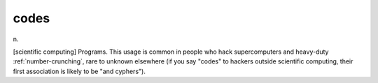 .. _codes:

============================================================
codes
============================================================

n\.

[scientific computing] Programs.
This usage is common in people who hack supercomputers and heavy-duty :ref:`number-crunching`\, rare to unknown elsewhere (if you say "codes" to hackers outside scientific computing, their first association is likely to be "and cyphers").

